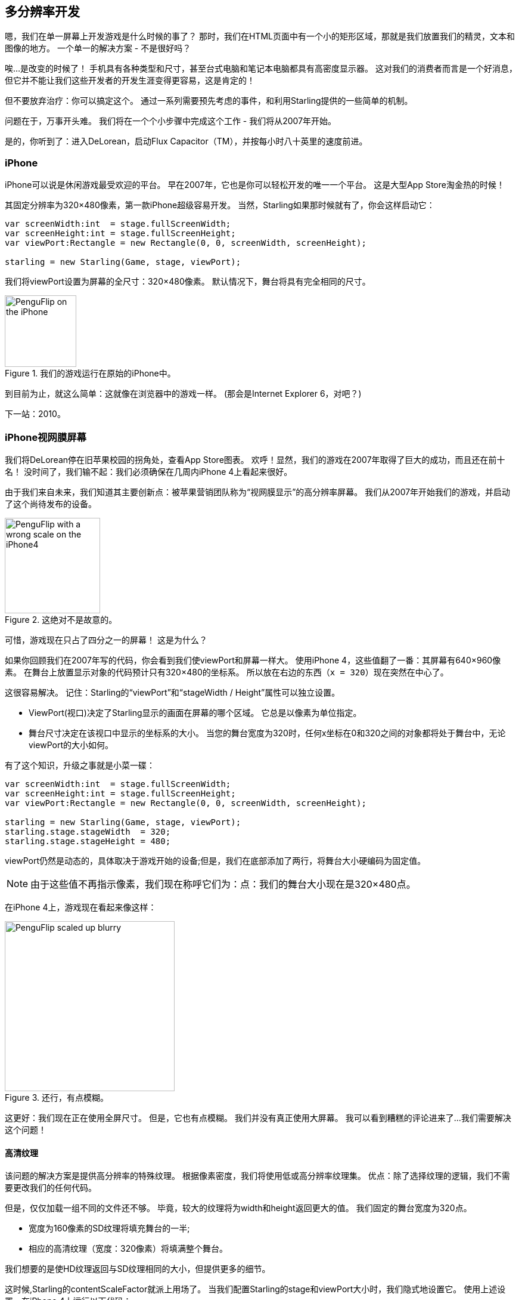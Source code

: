 == 多分辨率开发

嗯，我们在单一屏幕上开发游戏是什么时候的事了？
那时，我们在HTML页面中有一个小的矩形区域，那就是我们放置我们的精灵，文本和图像的地方。
一个单一的解决方案 - 不是很好吗？

唉...是改变的时候了！
手机具有各种类型和尺寸，甚至台式电脑和笔记本电脑都具有高密度显示器。
这对我们的消费者而言是一个好消息，但它并不能让我们这些开发者的开发生涯变得更容易，这是肯定的！

但不要放弃治疗：你可以搞定这个。
通过一系列需要预先考虑的事件，和利用Starling提供的一些简单的机制。

问题在于，万事开头难。
我们将在一个个小步骤中完成这个工作 - 我们将从2007年开始。

是的，你听到了：进入DeLorean，启动Flux Capacitor（TM），并按每小时八十英里的速度前进。

=== iPhone

iPhone可以说是休闲游戏最受欢迎的平台。
早在2007年，它也是你可以轻松开发的唯一一个平台。
这是大型App Store淘金热的时候！

其固定分辨率为320×480像素，第一款iPhone超级容易开发。
当然，Starling如果那时候就有了，你会这样启动它：

[source, as3]
----
var screenWidth:int  = stage.fullScreenWidth;
var screenHeight:int = stage.fullScreenHeight;
var viewPort:Rectangle = new Rectangle(0, 0, screenWidth, screenHeight);

starling = new Starling(Game, stage, viewPort);
----

我们将viewPort设置为屏幕的全尺寸：320×480像素。
默认情况下，舞台将具有完全相同的尺寸。

.我们的游戏运行在原始的iPhone中。
image::iphone-penguflip.png[PenguFlip on the iPhone, 120]

到目前为止，就这么简单：这就像在浏览器中的游戏一样。
(那会是Internet Explorer 6，对吧？)

下一站：2010。

=== iPhone视网膜屏幕

我们将DeLorean停在旧苹果校园的拐角处，查看App Store图表。
欢呼！显然，我们的游戏在2007年取得了巨大的成功，而且还在前十名！
没时间了，我们输不起：我们必须确保在几周内iPhone 4上看起来很好。

由于我们来自未来，我们知道其主要创新点：被苹果营销团队称为“视网膜显示”的高分辨率屏幕。
我们从2007年开始我们的游戏，并启动了这个尚待发布的设备。

.这绝对不是故意的。
image::iphone4-wrong.png[PenguFlip with a wrong scale on the iPhone4, 160]

可惜，游戏现在只占了四分之一的屏幕！
这是为什么？

如果你回顾我们在2007年写的代码，你会看到我们使viewPort和屏幕一样大。
使用iPhone 4，这些值翻了一番：其屏幕有640×960像素。
在舞台上放置显示对象的代码预计只有320×480的坐标系。
所以放在右边的东西（`x = 320`）现在突然在中心了。

这很容易解决。
记住：Starling的“viewPort”和“stageWidth / Height”属性可以独立设置。

* ViewPort(视口)决定了Starling显示的画面在屏幕的哪个区域。
  它总是以像素为单位指定。
* 舞台尺寸决定在该视口中显示的坐标系的大小。
  当您的舞台宽度为320时，任何x坐标在0和320之间的对象都将处于舞台中，无论viewPort的大小如何。

有了这个知识，升级之事就是小菜一碟：

[source, as3]
----
var screenWidth:int  = stage.fullScreenWidth;
var screenHeight:int = stage.fullScreenHeight;
var viewPort:Rectangle = new Rectangle(0, 0, screenWidth, screenHeight);

starling = new Starling(Game, stage, viewPort);
starling.stage.stageWidth  = 320;
starling.stage.stageHeight = 480;
----

viewPort仍然是动态的，具体取决于游戏开始的设备;但是，我们在底部添加了两行，将舞台大小硬编码为固定值。

NOTE: 由于这些值不再指示像素，我们现在称呼它们为：点：我们的舞台大小现在是320×480点。

在iPhone 4上，游戏现在看起来像这样：

.还行，有点模糊。
image::iphone4-scale-blurry.png[PenguFlip scaled up blurry, 285]

这更好：我们现在正在使用全屏尺寸。
但是，它也有点模糊。
我们并没有真正使用大屏幕。
我可以看到糟糕的评论进来了...我们需要解决这个问题！

==== 高清纹理

该问题的解决方案是提供高分辨率的特殊纹理。
根据像素密度，我们将使用低或高分辨率纹理集。
优点：除了选择纹理的逻辑，我们不需要更改我们的任何代码。

但是，仅仅加载一组不同的文件还不够。
毕竟，较大的纹理将为width和height返回更大的值。
我们固定的舞台宽度为320点。

* 宽度为160像素的SD纹理将填充舞台的一半;
* 相应的高清纹理（宽度：320像素）将填满整个舞台。

我们想要的是使HD纹理返回与SD纹理相同的大小，但提供更多的细节。

这时候,Starling的contentScaleFactor就派上用场了。
当我们配置Starling的stage和viewPort大小时，我们隐式地设置它。
使用上述设置，在iPhone 4上运行以下代码：

[source, as3]
----
trace(starling.contentScaleFactor); // → 2
----

contentScaleFactor返回viewPort width/stage width。
在视网膜设备上，将为“2”; 在非视网膜设备上，将为“1”。
这告诉我们在运行时加载哪些纹理。

NOTE: contentScaleFactor是一个整数不是巧合。
苹果公司每行/每列的像素数量翻倍，以尽可能避免混叠问题。

纹理类有一个类似的属性，简称为“scale”。
当正确设置时，纹理将按我们预想的那样工作。

[source, as3]
----
var scale:Number = starling.contentScaleFactor; // <1>
var texturePath:String = "textures/" + scale + "x"; // <2>
var appDir:File = File.applicationDirectory;

assetManager.scaleFactor = scale; // <3>
assetManager.enqueue(appDir.resolvePath(texturePath));
assetManager.loadQueue(...);

var texture:Texture = assetManager.getTexture("penguin"); // <4>
trace(texture.scale); // → Either '1' or '2' <5>
----
<1> 从Starling实例获取`contentScaleFactor`。
<2> 根据比例因子，纹理将从“1x”或“2x”目录加载。
<3> 通过将相同的比例因子分配给AssetManager，所有纹理将使用该值进行初始化。
<4> 访问纹理时，您不需要关注比例因子。
<5> 然而，您可以随时通过`scale`属性找出纹理的比例。

NOTE: 不使用AssetManager？
别担心，所有的“Texture.from ...”方法都包含一个额外的比例因子参数。
创建纹理时必须正确配置; 该值不能稍后更改。

当您查询纹理宽度或高度时，现在需要考虑scale factor。
例如，假如这是游戏全屏背景纹理,将会发生什么。

|===
|File |Size in Pixels |Scale Factor |Size in Points

|textures/1x/bg.jpg
|320×480
|1.0
|320×480

|textures/2x/bg.jpg
|640×960
|2.0
|320×480

|===

现在我们拥有所需的所有工具！

* 我们在后座的平面设计师（称他为Biff）以高分辨率创建所有纹理（理想情况下，作为矢量图形）。
* 在预处理步骤中，纹理将转换成我们要支持的实际分辨率（“1x”，“2x”）。
* 在运行时，我们检查Starling的contentScaleFactor并加载对应的纹理。

现在我们有一个清晰的视网膜游戏了！
我们的玩家将会喜欢它的，我确信这一点。

.现在我们正在使用视网膜屏幕！
image::iphone4-scale-hd.png[PenguFlip on the iPhone, 285]

TIP: 使用像 https://www.codeandweb.com/texturepacker/starling?source=gamua[TexturePacker] 这样的工具让事情变得非常简单.
给他们提供所有的纹理（最高分辨率），并让它们创建多个纹理图集，即每个缩放因子对应一个图集。

我们在Redwood的 http://gizmodo.com/5520438/how-apple-lost-the-next-iphone[bar] 上庆祝我们的成功，喝一两杯啤酒然后继续前进。

=== iPhone 5

2012年，iPhone对我们来说又有一个惊喜：苹果改变了屏幕的纵横比。
在水平方面，它仍然是640像素宽;但垂直方面，现在已经有点长了（1136像素）。
它仍然是一个视网膜屏幕，当然，我们的新的逻辑分辨率变成了320×568点。

作为一个快速的解决方案，我们只需将我们的舞台放在viewPort上，并且让它伴随顶部和底部的黑色条纹一起呈现。

[source, as3]
----
var offsetY:int = (1136 - 960) / 2;
var viewPort:Rectangle = new Rectangle(0, offsetY, 640, 960);
----

嗯, 似乎正常工作了！
对于在这个时间线上开始出现的所有Android智能手机来说，这是一个公平的策略。
是的，我们的游戏在某些设备上可能看起来有点模糊，但这并不太糟糕：图像质量仍然令人惊喜。
大多数用户不会注意到。

.宽幕缩放.
image::iphone5-letterbox.png[PenguFlip with letterbox bars, 160]

我称之为*黑边模式*。

* 以固定的舞台大小开发游戏（如320×480点）。
* 根据比例因子（例如“1x”，“2x”，“3x”）添加几组资源。
* 然后，您可以扩展应用程序，使其填充屏幕而不会发生任何失真。

这可能是最务实的解决方案。
它允许您的游戏在所有可用的显示分辨率上以可接受的质量运行，除了将viewPort设置为正确的大小外，您不必进行任何额外的工作。

顺便说一句，当您使用Starling附带的RectangleUtil时，事情变得非常容易处理。
要“放大”您的viewPort，只需使用以下代码创建它：

[source, as3]
----
const stageWidth:int  = 320; // points
const stageHeight:int = 480;
const screenWidth:int  = stage.fullScreenWidth; // pixels
const screenHeight:int = stage.fullScreenHeight;

var viewPort:Rectangle = RectangleUtil.fit(
    new Rectangle(0, 0, stageWidth, stageHeight),
    new Rectangle(0, 0, screenWidth, screenHeight),
    ScaleMode.SHOW_ALL);
----

简单高效！
我们乘坐时光机再来一次旅行。
出发！

=== iPhone 6 and Android

我们现在在2014年...天哪！
检查“苹果商店年鉴”，我们发现在上次更新后，我们的销售情况并不好。
显然，苹果对我们的黑边方法并不满意，这次并没有提供这个功能给我们。
可恶。

嗯，我想我们现在别无选择了，让我们咬住子弹，并利用这个额外的屏幕空间。
是告别硬编码坐标的时候了，我们竟然用了这么久！
从现在开始，我们需要为所有的显示对象使用相对位置。

我会称这个策略*智能对象布局*。
启动代码仍然非常相似：

[source, as3]
----
var viewPort:Rectangle = new Rectangle(0, 0, screenWidth, screenHeight);

starling = new Starling(Game, stage, viewPort);
starling.stage.stageWidth  = 320;
starling.stage.stageHeight = isIPhone5() ? 568 : 480;
----

是的，我也感觉到哪里不对。
根据我们正在运行的设备硬编码舞台高度...这不是一个非常聪明的想法。
我承诺，我们即将解决这个问题。

到现在为止，它能正常的工作，毕竟：viewPort和stage都有正确的大小。
但是我们该怎么做显得更聪明呢？
我们现在来看看Game类，这个类将作为Starling的根类。

[source, as3]
----
public class Game extends Sprite
{
    public function Game()
    {
        addEventListener(Event.ADDED_TO_STAGE, onAddedToStage); // <1>
    }

    private function onAddedToStage():void
    {
        setup(stage.stageWidth, stage.stageHeight); // <2>
    }

    private function setup(width:Number, height:Number):void
    {
        // ...

        var lifeBar:LifeBar = new LifeBar(width); // <3>
        lifeBar.y = height - lifeBar.height;
        addChild(lifeBar);

        // ...
    }
}
----
<1> 当游戏的构造函数被调用时，它尚未连接到舞台。所以我们推迟初始化，直到连接到舞台。
<2> 我们调用自定义的“setup”方法，并传入舞台大小。
<3> 示例，我们在屏幕底部创建一个LifeBar实例（一个自定义的用户界面类）。

总而言之，这不是太难，对吧？
诀窍是始终考虑舞台尺寸。
在这里，如果您在干净的组件中创建游戏，并且单独的类负责不同的界面元素，这将是有益的。
对于任何有意义的元素，您可以传递大小（如上面的LifeBar构造函数），并使其相应地执行。

.没有更多的黑边吧：使用上完整的屏幕。
image::iphone5-smart-objects.png[PenguFlip without letterbox bars, 160]

这在iPhone 5上非常出色。
我们应该在2012年做到这一点，而不是2014年！
在2014年，事情变得更复杂了。

* Android正在迅速获得市场份额，手机具有不同的尺寸和分辨率。
* 苹果公司也推出了更大的屏幕 - iPhone 6和iPhone 6 Plus。
* 我是否提到平板电脑？

我们通过组织相对于舞台尺寸的显示对象，已经奠定了解决这个问题的基础。
我们的游戏几乎能运行任何尺寸的舞台之上。

剩下的问题是使用一个值-舞台大小和内容的比例因子。
看看我们必须处理的屏幕区域，这似乎是一项艰巨的任务！

|===
|Device |Screen Size |Screen Density |Resolution

|iPhone 3
|3,50"
|163 dpi
|320×480

|iPhone 4
|3,50"
|326 dpi
|640×960

|iPhone 5
|4,00"
|326 dpi
|640×1136

|iPhone 6
|4,70"
|326 dpi
|750×1334

|iPhone 6 Plus
|5,50"
|401 dpi
|1080×1920

|Galaxy S1
|4,00"
|233 dpi
|480×800

|Galaxy S3
|4,80"
|306 dpi
|720×1280

|Galaxy S5
|5,10"
|432 dpi
|1080×1920

|Galaxy S7
|5,10"
|577 dpi
|1440×2560

|===

确定比例因子的关键是考虑到屏幕的密度。

* 密度越高，比例因子越高。
  换句话说：我们可以从密度推断出比例因子。
* 从比例因子我们可以计算适当的舞台大小。
  基本上我们扭转了我们以前的做法。

原始iPhone的屏幕密度约为160 dpi。
我们将其作为我们计算的基础：对于任何设备，我们将密度除以160，并将结果取为大于或等于当前值的最近一个整数。
下面对这种做法进行细致的检查。

|===
|Device |Screen Size |Screen Density |Scale Factor |Stage Size

|iPhone 3
|3,50"
|163 dpi
|1.0
|320×480

|iPhone 4
|3,50"
|326 dpi
|2.0
|320×480

|iPhone 5
|4,00"
|326 dpi
|2.0
|320×568

|iPhone 6
|4,70"
|326 dpi
|2.0
|375×667

|iPhone 6 Plus
|5,50"
|401 dpi
|3.0
|414×736

|Galaxy S1
|4,00"
|233 dpi
|1.5
|320×533

|Galaxy S3
|4,80"
|306 dpi
|2.0
|360×640

|Galaxy S5
|5,10"
|432 dpi
|3.0
|360×640

|Galaxy S7
|5,10"
|577 dpi
|4.0
|360×640

|===

看看计算出来的舞台的大小：现在它们从320×480到414×736点。
这是一个适度的范围，这也是有道理的：一个物理尺寸更大的屏幕料想会有更大的舞台。
重要的是，通过选择适当的比例因子，我们得到了合理的坐标系。
这是我们可以依据的尺寸范围！

NOTE: 您可能已经注意到Galaxy S1的比例因子不是整数值。
这是必要的，以达到可接受的舞台大小。

我们来看看我是如何得到这些比例因子的。
创建一个名为“ScreenSetup”的类，并从以下内容开始：

[source, as3]
----
public class ScreenSetup
{
    private var _stageWidth:Number;
    private var _stageHeight:Number;
    private var _viewPort:Rectangle;
    private var _scale:Number;
    private var _assetScale:Number;

    public function ScreenSetup(
        fullScreenWidth:uint, fullScreenHeight:uint,
        assetScales:Array=null, screenDPI:Number=-1)
    {
        // ...
    }

    public function get stageWidth():Number { return _stageWidth; }
    public function get stageHeight():Number { return _stageHeight; }
    public function get viewPort():Rectangle { return _viewPort; }
    public function get scale():Number { return _scale; }
    public function get assetScale():Number { return _assetScale; }
}
----

这个类将会找出Starling如何合理配置viewPort和stage size。
大多数属性应该是其意自见的 - 或许`assetScale`除外。

上表显示，我们将以“1”到“4”的比例因子结束。
但是，我们可能不想为所有尺寸都创建匹配的纹理。
反正最密集的屏幕的像素很小，你的眼睛不可能区分它们。
因此，您通常只会为这些比例因子的一部分（例如1-2或1-3）提供资源。

* 构造函数中的`assetScales`参数应该是一个填充了您创建纹理的比例因子的数组。
* “assetScale”属性将告诉您需要加载哪些资源图集。

TIP: 如今，应用程序要求比例因子“1”的情况已经是罕见的。
但是，在开发过程中，该尺寸非常方便，因为您可以预览界面而不需要极大的电脑屏幕。

我们来看看那个构造函数的实现。

[source, as3]
----
public function ScreenSetup(
    fullScreenWidth:uint, fullScreenHeight:uint,
    assetScales:Array=null, screenDPI:Number=-1)
{
    if (screenDPI <= 0) screenDPI = Capabilities.screenDPI;
    if (assetScales == null || assetScales.length == 0) assetScales = [1];

    var iPad:Boolean = Capabilities.os.indexOf("iPad") != -1; // <1>
    var baseDPI:Number = iPad ? 130 : 160; // <2>
    var exactScale:Number = screenDPI / baseDPI;

    if (exactScale < 1.25) _scale = 1.0; // <3>
    else if (exactScale < 1.75) _scale = 1.5;
    else _scale = Math.round(exactScale);

    _stageWidth  = int(fullScreenWidth  / _scale); // <4>
    _stageHeight = int(fullScreenHeight / _scale);

    assetScales.sort(Array.NUMERIC | Array.DESCENDING);
    _assetScale = assetScales[0];

    for (var i:int=0; i<assetScales.length; ++i) // <5>
        if (assetScales[i] >= _scale) _assetScale = assetScales[i];

    _viewPort = new Rectangle(0, 0, _stageWidth * _scale, _stageHeight * _scale);
}
----
<1> 我们需要为Apple iPad添加一个小的解决方法。 我们希望它使用与iOS上本机相同的比例因子。
<2> 我们的基本密度为160 dpi（iPad上为130 dpi）。 具有这种密度的设备将使用比例因子“1”。
<3> 我们的比例因子应该是整数值或“1.5”。 该代码选择最接近的一个。
<4> 在这里，我们选择要加载的资源集。

TIP: 如果要查看此代码在上表设备上运行的结果，请参阅此 https://gist.github.com/PrimaryFeather/505fc4f120c06d09d2c56910476ab710[Gist].
您可以轻松地在此列表中添加更多设备，并查看您是否对结果感到满意。

现在，一切都到位，我们可以调整Starling的启动代码。
此代码假定您提供的比例因子为“1”和“2”。

[source, as3]
----
var screen:ScreenSetup = new ScreenSetup(
    stage.fullScreenWidth, stage.fullScreenHeight, [1, 2]);

_starling = new Starling(Root, stage, screen.viewPort);
_starling.stage.stageWidth  = screen.stageWidth;
_starling.stage.stageHeight = screen.stageHeight;
----

在加载资源时，使用`assetScale`属性。

[source, as3]
----
var scale:Number = screen.assetScale;
var texturePath:String = "textures/" + scale + "x";
var appDir:File = File.applicationDirectory;

assetManager.scaleFactor = scale;
assetManager.enqueue(appDir.resolvePath(texturePath));
assetManager.loadQueue(...);
----

就是这样!
您仍然需要时刻考虑舞台大小以设置您的用户界面与之相适应，但这绝对是可以做到的。

TIP: Starling存储库包含一个名为Mobile Scaffold的项目，其中包含所有这些代码。
这是任何移动应用程序的完美起点。
(如果您在下载中找不到ScreenSetup类，请查看GitHub项目的最新版本)

TIP: 如果您使用Feathers，类ScreenDensityScaleFactorManager将执行我们上面写的ScreenSetup类所做的工作。
事实上，这里描述的逻辑很多的灵感来自于该类。

=== iPad和其他平板电脑

回过头来看, 我们开始怀疑将游戏移植到平板电脑是否有意义。
上面的代码在平板电脑上工作得很好，然而我们将面临更大的舞台，更多的内容空间。
如何处理这取决于您正在创建的应用程序。

==== 有些游戏可以简单地放大。

像Super Mario Bros或Bejeweled这样的游戏看起来可以很大地缩放到具有详细纹理的大屏幕。
在这种情况下，您可以忽略屏幕密度，并根据可用像素的数量计算缩放因子。

* 第一款iPad（分辨率：768×1024）将简单地成为舞台大小为384×512，比例因子为“2”的适配设备。
* 视网膜iPad（分辨率：1536×2048）的舞台大小也是384×512，比例因子为“4”。

==== 显示更多的内容。

想想Sim City或Command＆Conquer：这样的游戏可以向用户展示更多的景观。
与游戏的内容相比，用户界面元素将占用更少的空间。

==== 有些需要你重新思考完整的用户界面。

对于app尤其如此。
在手机的小屏幕上，电子邮件客户端将单个显示邮件，收件箱或邮箱。
但是，平板电脑可以一次显示这三个元素。
不要低估这将导致增加的开发工作量。
